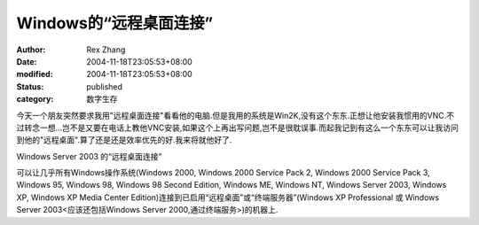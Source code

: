
Windows的“远程桌面连接”
################################


:author: Rex Zhang
:date: 2004-11-18T23:05:53+08:00
:modified: 2004-11-18T23:05:53+08:00
:status: published
:category: 数字生存


今天一个朋友突然要求我用"远程桌面连接"看看他的电脑.但是我用的系统是Win2K,没有这个东东.正想让他安装我惯用的VNC.不过转念一想...岂不是又要在电话上教他VNC安装,如果这个上再出写问题,岂不是很耽误事.而起我记到有这么一个东东可以让我访问到他的"远程桌面".算了还是还是效率优先的好.我来将就他好了.

Windows Server 2003 的“远程桌面连接”

可以让几乎所有Windows操作系统(Windows 2000, Windows 2000 Service Pack 2, Windows 2000 Service Pack 3, Windows 95, Windows 98, Windows 98 Second Edition, Windows ME, Windows NT, Windows Server 2003, Windows XP, Windows XP Media Center Edition)连接到已启用“远程桌面”或“终端服务器”(Windows XP Professional 或 Windows Server 2003<应该还包括Windows Server 2000,通过终端服务>)的机器上.

